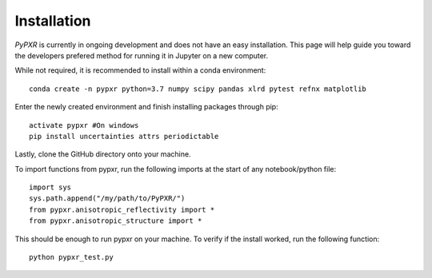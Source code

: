 Installation
=============

*PyPXR* is currently in ongoing development and does not have an easy installation. This page will help guide you toward the developers prefered method for running it in Jupyter on a new computer.

While not required, it is recommended to install within a conda environment::

	conda create -n pypxr python=3.7 numpy scipy pandas xlrd pytest refnx matplotlib

Enter the newly created environment and finish installing packages through pip::

	activate pypxr #On windows
	pip install uncertainties attrs periodictable
	
Lastly, clone the GitHub directory onto your machine.

To import functions from pypxr, run the following imports at the start of any notebook/python file::
	
	import sys
	sys.path.append("/my/path/to/PyPXR/")
	from pypxr.anisotropic_reflectivity import *
	from pypxr.anisotropic_structure import *
	
This should be enough to run pypxr on your machine. To verify if the install worked, run the following function::

	python pypxr_test.py
	
